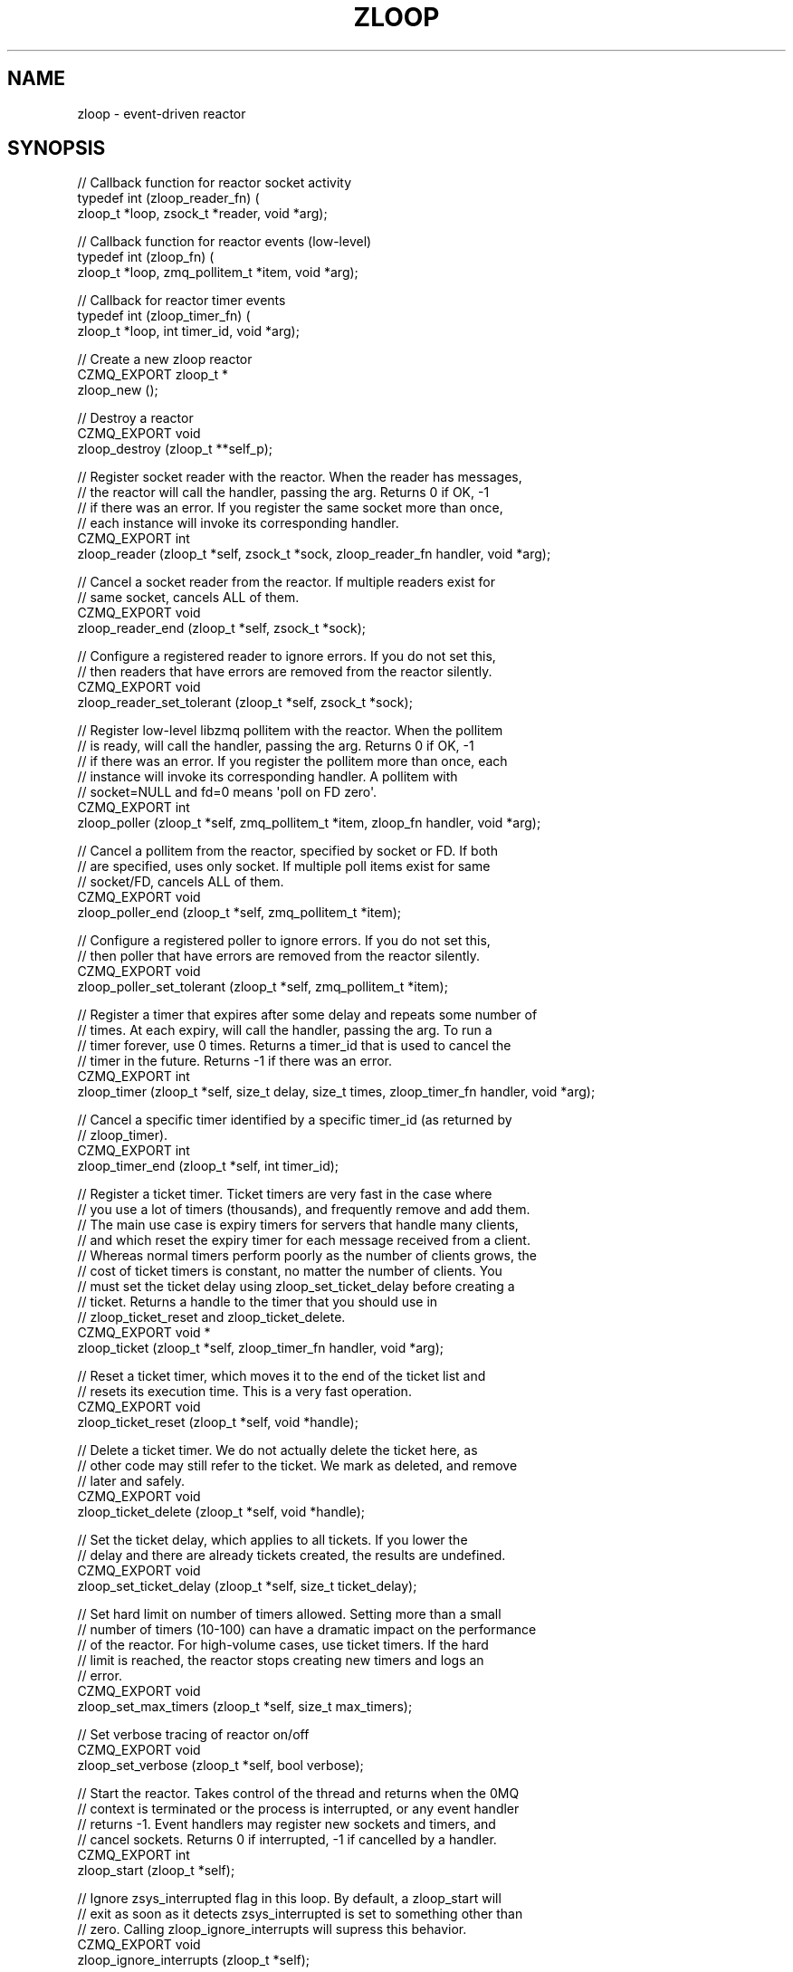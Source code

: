 '\" t
.\"     Title: zloop
.\"    Author: [see the "AUTHORS" section]
.\" Generator: DocBook XSL Stylesheets v1.76.1 <http://docbook.sf.net/>
.\"      Date: 06/01/2015
.\"    Manual: CZMQ Manual
.\"    Source: CZMQ 3.0.1
.\"  Language: English
.\"
.TH "ZLOOP" "3" "06/01/2015" "CZMQ 3\&.0\&.1" "CZMQ Manual"
.\" -----------------------------------------------------------------
.\" * Define some portability stuff
.\" -----------------------------------------------------------------
.\" ~~~~~~~~~~~~~~~~~~~~~~~~~~~~~~~~~~~~~~~~~~~~~~~~~~~~~~~~~~~~~~~~~
.\" http://bugs.debian.org/507673
.\" http://lists.gnu.org/archive/html/groff/2009-02/msg00013.html
.\" ~~~~~~~~~~~~~~~~~~~~~~~~~~~~~~~~~~~~~~~~~~~~~~~~~~~~~~~~~~~~~~~~~
.ie \n(.g .ds Aq \(aq
.el       .ds Aq '
.\" -----------------------------------------------------------------
.\" * set default formatting
.\" -----------------------------------------------------------------
.\" disable hyphenation
.nh
.\" disable justification (adjust text to left margin only)
.ad l
.\" -----------------------------------------------------------------
.\" * MAIN CONTENT STARTS HERE *
.\" -----------------------------------------------------------------
.SH "NAME"
zloop \- event\-driven reactor
.SH "SYNOPSIS"
.sp
.nf
// Callback function for reactor socket activity
typedef int (zloop_reader_fn) (
    zloop_t *loop, zsock_t *reader, void *arg);

// Callback function for reactor events (low\-level)
typedef int (zloop_fn) (
    zloop_t *loop, zmq_pollitem_t *item, void *arg);

// Callback for reactor timer events
typedef int (zloop_timer_fn) (
    zloop_t *loop, int timer_id, void *arg);

//  Create a new zloop reactor
CZMQ_EXPORT zloop_t *
    zloop_new ();

//  Destroy a reactor
CZMQ_EXPORT void
    zloop_destroy (zloop_t **self_p);

//  Register socket reader with the reactor\&. When the reader has messages,
//  the reactor will call the handler, passing the arg\&. Returns 0 if OK, \-1
//  if there was an error\&. If you register the same socket more than once,
//  each instance will invoke its corresponding handler\&.
CZMQ_EXPORT int
    zloop_reader (zloop_t *self, zsock_t *sock, zloop_reader_fn handler, void *arg);

//  Cancel a socket reader from the reactor\&. If multiple readers exist for
//  same socket, cancels ALL of them\&.
CZMQ_EXPORT void
    zloop_reader_end (zloop_t *self, zsock_t *sock);

//  Configure a registered reader to ignore errors\&. If you do not set this,
//  then readers that have errors are removed from the reactor silently\&.
CZMQ_EXPORT void
    zloop_reader_set_tolerant (zloop_t *self, zsock_t *sock);

//  Register low\-level libzmq pollitem with the reactor\&. When the pollitem
//  is ready, will call the handler, passing the arg\&. Returns 0 if OK, \-1
//  if there was an error\&. If you register the pollitem more than once, each
//  instance will invoke its corresponding handler\&. A pollitem with
//  socket=NULL and fd=0 means \*(Aqpoll on FD zero\*(Aq\&.
CZMQ_EXPORT int
    zloop_poller (zloop_t *self, zmq_pollitem_t *item, zloop_fn handler, void *arg);

//  Cancel a pollitem from the reactor, specified by socket or FD\&. If both
//  are specified, uses only socket\&. If multiple poll items exist for same
//  socket/FD, cancels ALL of them\&.
CZMQ_EXPORT void
    zloop_poller_end (zloop_t *self, zmq_pollitem_t *item);

//  Configure a registered poller to ignore errors\&. If you do not set this,
//  then poller that have errors are removed from the reactor silently\&.
CZMQ_EXPORT void
    zloop_poller_set_tolerant (zloop_t *self, zmq_pollitem_t *item);

//  Register a timer that expires after some delay and repeats some number of
//  times\&. At each expiry, will call the handler, passing the arg\&. To run a
//  timer forever, use 0 times\&. Returns a timer_id that is used to cancel the
//  timer in the future\&. Returns \-1 if there was an error\&.
CZMQ_EXPORT int
    zloop_timer (zloop_t *self, size_t delay, size_t times, zloop_timer_fn handler, void *arg);

//  Cancel a specific timer identified by a specific timer_id (as returned by
//  zloop_timer)\&.
CZMQ_EXPORT int
    zloop_timer_end (zloop_t *self, int timer_id);

//  Register a ticket timer\&. Ticket timers are very fast in the case where
//  you use a lot of timers (thousands), and frequently remove and add them\&.
//  The main use case is expiry timers for servers that handle many clients,
//  and which reset the expiry timer for each message received from a client\&.
//  Whereas normal timers perform poorly as the number of clients grows, the
//  cost of ticket timers is constant, no matter the number of clients\&. You
//  must set the ticket delay using zloop_set_ticket_delay before creating a
//  ticket\&. Returns a handle to the timer that you should use in
//  zloop_ticket_reset and zloop_ticket_delete\&.
CZMQ_EXPORT void *
    zloop_ticket (zloop_t *self, zloop_timer_fn handler, void *arg);

//  Reset a ticket timer, which moves it to the end of the ticket list and
//  resets its execution time\&. This is a very fast operation\&.
CZMQ_EXPORT void
    zloop_ticket_reset (zloop_t *self, void *handle);

//  Delete a ticket timer\&. We do not actually delete the ticket here, as
//  other code may still refer to the ticket\&. We mark as deleted, and remove
//  later and safely\&.
CZMQ_EXPORT void
    zloop_ticket_delete (zloop_t *self, void *handle);

//  Set the ticket delay, which applies to all tickets\&. If you lower the
//  delay and there are already tickets created, the results are undefined\&.
CZMQ_EXPORT void
    zloop_set_ticket_delay (zloop_t *self, size_t ticket_delay);

//  Set hard limit on number of timers allowed\&. Setting more than a small
//  number of timers (10\-100) can have a dramatic impact on the performance
//  of the reactor\&. For high\-volume cases, use ticket timers\&. If the hard
//  limit is reached, the reactor stops creating new timers and logs an
//  error\&.
CZMQ_EXPORT void
    zloop_set_max_timers (zloop_t *self, size_t max_timers);

//  Set verbose tracing of reactor on/off
CZMQ_EXPORT void
    zloop_set_verbose (zloop_t *self, bool verbose);

//  Start the reactor\&. Takes control of the thread and returns when the 0MQ
//  context is terminated or the process is interrupted, or any event handler
//  returns \-1\&. Event handlers may register new sockets and timers, and
//  cancel sockets\&. Returns 0 if interrupted, \-1 if cancelled by a handler\&.
CZMQ_EXPORT int
    zloop_start (zloop_t *self);

//  Ignore zsys_interrupted flag in this loop\&. By default, a zloop_start will
//  exit as soon as it detects zsys_interrupted is set to something other than
//  zero\&. Calling zloop_ignore_interrupts will supress this behavior\&.
CZMQ_EXPORT void
    zloop_ignore_interrupts (zloop_t *self);

//  Self test of this class
CZMQ_EXPORT void
    zloop_test (bool verbose);
.fi
.SH "DESCRIPTION"
.sp
The zloop class provides an event\-driven reactor pattern\&. The reactor handles zmq_pollitem_t items (pollers or writers, sockets or fds), and once\-off or repeated timers\&. Its resolution is 1 msec\&. It uses a tickless timer to reduce CPU interrupts in inactive processes\&.
.sp
Please add @discuss section in \&.\&./src/zloop\&.c\&.
.SH "EXAMPLE"
.PP
\fBFrom zloop_test method\fR. 
.sp
.if n \{\
.RS 4
.\}
.nf
//  Create two PAIR sockets and connect over inproc
zsock_t *output = zsock_new (ZMQ_PAIR);
assert (output);
zsock_bind (output, "inproc://zloop\&.test");

zsock_t *input = zsock_new (ZMQ_PAIR);
assert (input);
zsock_connect (input, "inproc://zloop\&.test");

zloop_t *loop = zloop_new ();
assert (loop);
zloop_set_verbose (loop, verbose);

//  Create a timer that will be cancelled
int timer_id = zloop_timer (loop, 1000, 1, s_timer_event, NULL);
zloop_timer (loop, 5, 1, s_cancel_timer_event, &timer_id);

//  After 20 msecs, send a ping message to output3
zloop_timer (loop, 20, 1, s_timer_event, output);

//  Set up some tickets that will never expire
zloop_set_ticket_delay (loop, 10000);
void *ticket1 = zloop_ticket (loop, s_timer_event, NULL);
void *ticket2 = zloop_ticket (loop, s_timer_event, NULL);
void *ticket3 = zloop_ticket (loop, s_timer_event, NULL);

//  When we get the ping message, end the reactor
rc = zloop_reader (loop, input, s_socket_event, NULL);
assert (rc == 0);
zloop_reader_set_tolerant (loop, input);
zloop_start (loop);

zloop_ticket_delete (loop, ticket1);
zloop_ticket_delete (loop, ticket2);
zloop_ticket_delete (loop, ticket3);

//  Check whether loop properly ignores zsys_interrupted flag
//  when asked to
zloop_destroy (&loop);
loop = zloop_new ();

bool timer_event_called = false;
zloop_timer (loop, 1, 1, s_timer_event3, &timer_event_called);

zsys_interrupted = 1;
zloop_start (loop);
//  zloop returns immediately without giving any handler a chance to run
assert (!timer_event_called);

zloop_ignore_interrupts (loop);
zloop_start (loop);
//  zloop runs the handler which will terminate the loop
assert (timer_event_called);
zsys_interrupted = 0;

//  cleanup
zloop_destroy (&loop);
assert (loop == NULL);

zsock_destroy (&input);
zsock_destroy (&output);
.fi
.if n \{\
.RE
.\}
.sp
.SH "AUTHORS"
.sp
The czmq manual was written by the authors in the AUTHORS file\&.
.SH "RESOURCES"
.sp
Main web site: \m[blue]\fB\%\fR\m[]
.sp
Report bugs to the email <\m[blue]\fBzeromq\-dev@lists\&.zeromq\&.org\fR\m[]\&\s-2\u[1]\d\s+2>
.SH "COPYRIGHT"
.sp
Copyright (c) 1991\-2012 iMatix Corporation \-\- http://www\&.imatix\&.com Copyright other contributors as noted in the AUTHORS file\&. This file is part of CZMQ, the high\-level C binding for 0MQ: http://czmq\&.zeromq\&.org This Source Code Form is subject to the terms of the Mozilla Public License, v\&. 2\&.0\&. If a copy of the MPL was not distributed with this file, You can obtain one at http://mozilla\&.org/MPL/2\&.0/\&. LICENSE included with the czmq distribution\&.
.SH "NOTES"
.IP " 1." 4
zeromq-dev@lists.zeromq.org
.RS 4
\%mailto:zeromq-dev@lists.zeromq.org
.RE
